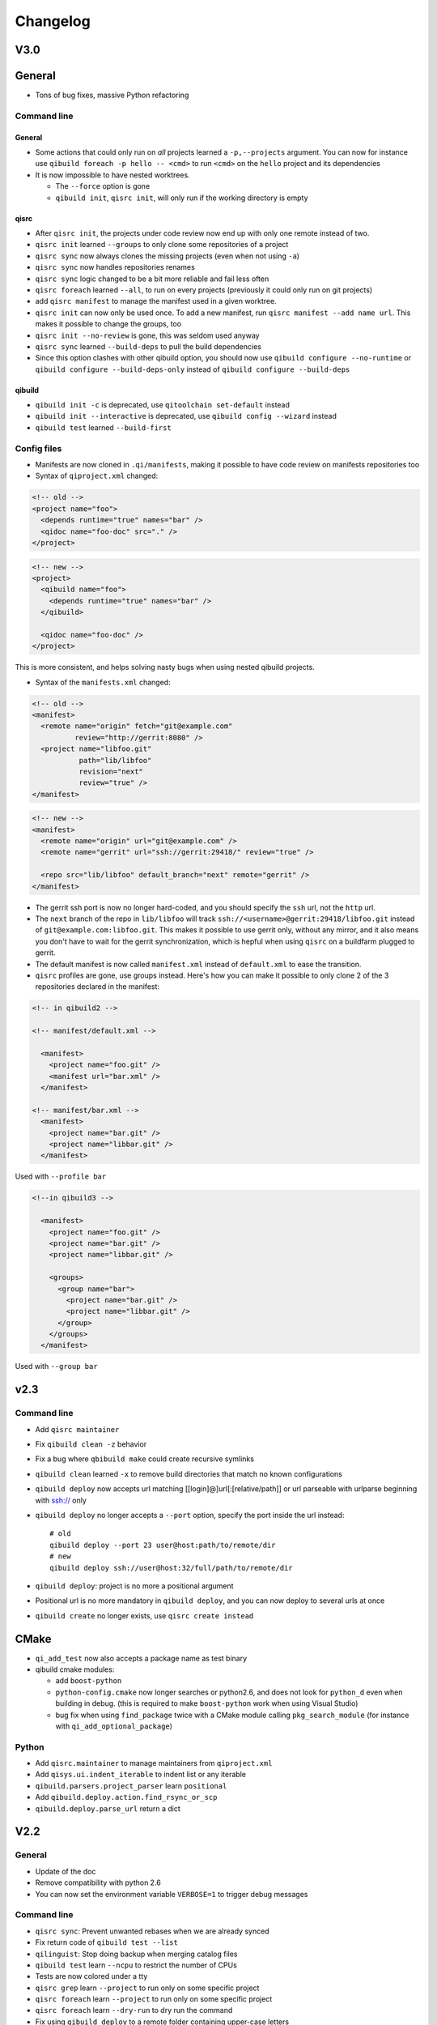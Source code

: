 .. _qibuild-changelog:

Changelog
=========

V3.0
-----

General
-------

* Tons of bug fixes, massive Python refactoring

Command line
+++++++++++++

General
~~~~~~~

* Some actions that could only run on *all* projects learned a ``-p,--projects``
  argument. You can now for instance use ``qibuild foreach -p hello -- <cmd>``
  to run ``<cmd>`` on the ``hello`` project and its dependencies

* It is now impossible to have nested worktrees.

  * The ``--force`` option is gone
  * ``qibuild init``, ``qisrc init``, will only run if the working
    directory is empty

qisrc
~~~~~

* After ``qisrc init``, the projects under code review now
  end up with only one remote instead of two.
* ``qisrc init`` learned ``--groups`` to only clone some repositories
  of a project
* ``qisrc sync`` now always clones the missing projects (even when not using
  ``-a``)
* ``qisrc sync`` now handles repositories renames
* ``qisrc sync`` logic changed to be a bit more reliable and fail less often
* ``qisrc foreach`` learned ``--all``, to run on every projects (previously
  it could only run on git projects)
* add ``qisrc manifest`` to manage the manifest used in a given worktree.
* ``qisrc init`` can now only be used once. To add a new manifest, run
  ``qisrc manifest --add name url``. This makes it possible to change the groups,
  too
* ``qisrc init --no-review`` is gone, this was seldom used anyway
* ``qisrc sync`` learned ``--build-deps``  to pull the build dependencies
* Since this option clashes with other qibuild option, you should now use
  ``qibuild configure --no-runtime`` or ``qibuild configure --build-deps-only``
  instead of ``qibuild configure --build-deps``

qibuild
~~~~~~~

* ``qibuild init -c`` is deprecated, use ``qitoolchain set-default`` instead
* ``qibuild init --interactive`` is deprecated, use ``qibuild config --wizard`` instead
* ``qibuild test`` learned ``--build-first``


Config files
++++++++++++

* Manifests are now cloned in ``.qi/manifests``, making it possible to
  have code review on manifests repositories too
* Syntax of ``qiproject.xml`` changed:

.. code-block:: xml

    <!-- old -->
    <project name="foo">
      <depends runtime="true" names="bar" />
      <qidoc name="foo-doc" src="." />
    </project>

.. code-block:: xml

    <!-- new -->
    <project>
      <qibuild name="foo">
        <depends runtime="true" names="bar" />
      </qibuild>

      <qidoc name="foo-doc" />
    </project>

This is more consistent, and helps solving nasty bugs when using nested
qibuild projects.

* Syntax of the ``manifests.xml`` changed:

.. code-block:: xml

    <!-- old -->
    <manifest>
      <remote name="origin" fetch="git@example.com"
              review="http://gerrit:8080" />
      <project name="libfoo.git"
               path="lib/libfoo"
               revision="next"
               review="true" />
    </manifest>

.. code-block:: xml

    <!-- new -->
    <manifest>
      <remote name="origin" url="git@example.com" />
      <remote name="gerrit" url="ssh://gerrit:29418/" review="true" />

      <repo src="lib/libfoo" default_branch="next" remote="gerrit" />
    </manifest>

* The gerrit ssh port is now no longer hard-coded, and you
  should specify the ``ssh`` url, not the ``http`` url.
* The ``next`` branch of the repo in ``lib/libfoo``
  will track ``ssh://<username>@gerrit:29418/libfoo.git`` instead of
  ``git@example.com:libfoo.git``. This makes it possible to use gerrit only,
  without any mirror, and it also means you don't have to wait for the
  gerrit synchronization, which is hepful when using ``qisrc`` on a
  buildfarm plugged to gerrit.
* The default manifest is now called ``manifest.xml`` instead of ``default.xml`` to
  ease the transition.

* ``qisrc`` profiles are gone, use groups instead. Here's how you can make
  it possible to only clone 2 of the 3 repositories declared in the manifest:

.. code-block:: xml

  <!-- in qibuild2 -->

  <!-- manifest/default.xml -->

    <manifest>
      <project name="foo.git" />
      <manifest url="bar.xml" />
    </manifest>

  <!-- manifest/bar.xml -->
    <manifest>
      <project name="bar.git" />
      <project name="libbar.git" />
    </manifest>

Used with ``--profile bar``


.. code-block:: xml

  <!--in qibuild3 -->

    <manifest>
      <project name="foo.git" />
      <project name="bar.git" />
      <project name="libbar.git" />

      <groups>
        <group name="bar">
          <project name="bar.git" />
          <project name="libbar.git" />
        </group>
      </groups>
    </manifest>

Used with ``--group bar``


v2.3
----

Command line
++++++++++++

* Add ``qisrc maintainer``
* Fix ``qibuild clean -z`` behavior
* Fix a bug where ``qbibuild make`` could create recursive symlinks
* ``qibuild clean`` learned ``-x`` to remove build directories that match no known configurations
* ``qibuild deploy`` now accepts url matching [[login]@]url[:[relative/path]] or url parseable with urlparse beginning with ssh:// only
* ``qibuild deploy`` no longer accepts a ``--port`` option, specify the port
  inside the url instead::

    # old
    qibuild deploy --port 23 user@host:path/to/remote/dir
    # new
    qibuild deploy ssh://user@host:32/full/path/to/remote/dir

* ``qibuild deploy``: project is no more a positional argument
* Positional url is no more mandatory in ``qibuild deploy``, and you
  can now deploy to several urls at once
* ``qibuild create`` no longer exists, use ``qisrc create instead``

CMake
-----

* ``qi_add_test`` now also accepts a package name as test binary
* qibuild cmake modules:

  * add ``boost-python``
  * ``python-config.cmake`` now longer searches or python2.6, and does not
    look for ``python_d`` even when building in debug. (this is required
    to make ``boost-python`` work when using Visual Studio)
  * bug fix when using ``find_package`` twice with a CMake module calling
    ``pkg_search_module`` (for instance with ``qi_add_optional_package``)


Python
++++++

* Add ``qisrc.maintainer`` to manage maintainers from ``qiproject.xml``
* Add ``qisys.ui.indent_iterable`` to indent list or any iterable
* ``qibuild.parsers.project_parser`` learn ``positional``
* Add ``qibuild.deploy.action.find_rsync_or_scp``
* ``qibuild.deploy.parse_url`` return a dict

V2.2
----

General
+++++++

* Update of the doc
* Remove compatibility with python 2.6
* You can now set the environment variable ``VERBOSE=1`` to trigger debug
  messages

Command line
++++++++++++

* ``qisrc sync``: Prevent unwanted rebases when we are already synced
* Fix return code of ``qibuild test --list``
* ``qilinguist``: Stop doing backup when merging catalog files
* ``qibuild test`` learn ``--ncpu`` to restrict the number of CPUs
* Tests are now colored under a tty
* ``qisrc grep`` learn ``--project`` to run only on some specific project
* ``qisrc foreach`` learn ``--project`` to run only on some specific project
* ``qisrc foreach`` learn ``--dry-run`` to dry run the command
* Fix using ``qibuild deploy`` to a remote folder containing upper-case letters

CMake
+++++

* Keep ``CMAKE_FIND_ROOT_PATH`` clean during incremental builds
* Fix using :cmake:function:`qi_add_optional_package` with a file defining some macros
* ``boost``: support 1.53, adapt ``boost_flib`` for libraries being only headers
* Fix perf tests with VisualStudio
* ``qi_create_gtest`` now only works with Aldebaran's fork of gtest
* ``qi_generate_src`` can now generate several files with one command

Python
++++++

* Move ``qixml`` to ``qisys``
* ``XMLParser`` now take a ``target``
* ``qitoolchain`` now update toolchain instead of deleting and create

V2.1
----

Command line
++++++++++++

* Add ``qilinguist``.
* ``qisrc reset`` learn ``--fetch``  and ``--no-fetch``.
* ``qisrc snapshot`` learn ``--fetch``, ``--no-fetch`` and ``--tag``.
* ``qisrc list`` learn ``--with-path``.
* ``qisrc grep`` learned ``-path``.
* ``qisrc clean`` learned ``-z`` to clean build dir through toolchains and profiles.
* ``qibuild test``: learned ``--ncpu`` to restrict the number of CPUs a test can use using taskset if available

CMake
+++++

* Added :cmake:function:`qi_state_dir`

Python
++++++

* Add ``qisrc.sync.get_toplevel_git_projects`` to ignore submodules
  in a project list.
* Add functions for handle build projects in qibuild and remove them from
  ``qisys.worktree``.

  * ``qibuild.project.is_buildable``.
  * ``qibuild.project.build_projects``.

* Add functions for handle git projects from ``qisys.worktree`` to
  ``qisrc.git``.

  * ``qisrc.git.is_git``.
  * ``qisrc.git.get_git_projects``.

* ``qibuild.parsers.build_parser`` has been split.

  * ``qisrc.parsers.build_type_parser`` is for know the type of build
    and so the name of the build directory.
  * ``qisrc.parsers.build_parser`` extend the previous one and add
    option for build projects (as ``-j``).

* Remove ``qibuild.archive`` use ``qisys.archive`` instead.
* Add ``qibuild.toc.get_build_folder_name`` to get the name of a build
  directory from some informations.
* Add ``qibuild.toc.Toc.get_build_folder_name`` to get the name of
  the build directory from a toc.
* Remove ``qibuild.toc.set_build_folder_name`` and
  ``qibuild.toc.Toc.build_folder_name``
* Add ``qibuild.toc.has_project``.

V2.0
----

Command line
++++++++++++

* ``qibuild make``: add ``--coverity`` option to build with cov-analisys.
* ``qibuild clean``: syntax closer to other commands, cleans deep by default and
   respects ``--config`` ``--single`` and [project] options
* Nicer output for all commands.
* ``qibuild configure``: add a ``--summarize-options`` argument to
   print a summary of the build options at the end of the configuration
* ``qibuild configure``: add  ``--trace-cmake`` to trace CMake function calls
* ``qibuild make`` get rid of confusing and useless "--target" option
* Added a lot of short options ("-n" for "--dry-run", "-f" for "--force")
* ``qibuild init``: add a ``--config`` argument to set the default config used by
  the worktree
* ``qibuild``: improve argument parsing.

  * Do not configure everything when running ``qibuild configure`` from an unknown subdirectory
  * Automatically add projects to the worktree when running ``qibuild configure`` for a project
    not yet added to the worktree
  * qibuild commands now accepts both project names and project paths

* ``qibuild``: change dependency resolution

  * Now take both build dependencies and runtime dependencies into account by default.
    Use ``--build-deps`` to get only the build dependencies.

* ``qidoc`` by-pass sphinx-build bug on mac
* ``qidoc`` make it work on archlinux  (using sphinx-build2 by default)
* Added ``qidoc open`` to view generated documentation in a web browser
* Added ``qidoc list`` list the known documentation projects in a worktree
* ``qitoolchain list`` better error message when there is no toolchain
* ``qidoc build`` improve argument parsing, smarter when no argument is given,
  can build a doc project by passing its name
* Added ``qisrc remove``
* Added ``qisrc list`` list the projects paths of a worktree
* Added ``qisrc grep`` to grep on every project of a worktree
* Added ``qicd`` (inspired by ``roscd``)
* ``qisrc init`` can now be used with a git url (git@foo:manifest.git) (ala repo)
* ``qisrc init`` : add ``-p,  --profile`` option to choose from several profiles  (different xml files in the git url)
* ``qisrc init`` : add ``-b, --branch`` option to choose a branch in the manifest url
* ``qisrc status`` : now also display a message when the current branch is ahead or behind the remote branch
* Added ``qisrc sync``

  * configure local and remote branches
  * automatically setup code review
  * automatically synchronize git submodules

* Added ``qisrc push`` : upload changes to code review
* Added ``qibuild deploy``, to deploy code to a remote device
* ``qibuild test``: learned ``--slow``
* ``qibuild test``: learned ``-n, --dry-run`` to  just list the test names
* ``qibuild test``: learned ``--perf`` to run performance tests
* ``qibuild test``: ``--test-name`` has been removed, use ``-k PATTERN``
* Removed ``qisrc fetch``, use ``qisrc init`` instead
* Removed ``qisrc pull``, use ``qisrc sync`` instead
* Added ``qitoolchain convert-package``, to turn a binary package into a qiBuild package
* Added ``qitoolchain convert-package``, to turn a binary package or  package
  directory into a qiBuild package
* ``qitoolchain import-package`` learned ``--batch``
* ``qitoolchain import-package`` learned to import package directory
* ``qibuild make`` learned ``--verbose-make``
* ``qisrc`` learned ``reset``
* ``qisrc`` learned ``snapshot``

CMake
++++++

* Added :cmake:function:`qi_generate_src`,  :cmake:function:`qi_generate_header`
* Added :cmake:function:`qi_swig_wrap_java`
* Added :cmake:function:`qi_install_python`
* Added :cmake:function:`qi_stage_dir`, to find files from source directories
* Added :cmake:function:`qi_create_perf_test`
* :cmake:function:`qi_create_gtest` and :cmake:function:`qi_create_test` learned
  the ``SLOW`` keyword so that tests are not run by default.
* :cmake:function:`qi_use_lib` learned the ``ASSUME_SYSTEM_INCLUDE`` flag
  to use ``-isystem`` on the dependencies
* :cmake:function:`qi_create_config_h` learned to use ``configure_file`` flags
  such as ``@ONLY``
* :cmake:function:`qi_install_conf` learned to install configuration files in a
  SYSCONDIR outside the CMAKE_INSTALL_PREFIX subtree.

  .. code-block:: console

    $ qibuild configure foo
    $ qibuild install foo --prefix=/usr /tmp/without_sysconfdir
    $ tree /tmp/without_sysconfdir
    /tmp/without_sysconfdir/
        usr/
            etc/
                foo.conf
            lib/
                libfoo.so

    $ qibuild configure foo -D SYSCONFDIR=/etc
    $ qibuild install foo --prefix=/usr /tmp/with_sysconfdir
    $ tree /tmp/with_sysconfdir
    /tmp/with_sysconfdir/
        etc/
            foo.conf
        usr/
            lib/
                libfoo.so

* :cmake:function:`qi_swig_wrap_python` learned to install python modules in the
  standard location
* qibuild cmake modules:

  * Added ``hdf5``, ``openssl``, ``libevent_openssl``,
    ``qt_qtdbus``, ``qt_qttest``, ``boost_unit_test_framework``,
    ``boost_test_exec_monitor``, ``boost_timer``, ``boost_chrono``,
    ``rrd``, ``rrd_th``, ``jsoncpp``, ``zbar``
  * Renamed dbus into dbus-1, and dbus-glib into dbus-glib-1
  * ``qi_use_lib(OPENGL)`` now uses upstream's ``FindOpenGL.cmake``
  * ogre-tools: Allow to use more than one plugin.
* :cmake:function:`qi_add_test` can now handle test script as target instead of binary.

Python
+++++++

* Added ``qisrc.sync`` for synchronizing a worktree with a manifest
* Added ``qisrc.review`` for configuring a project to use gerrit
* Added ``qibuild.deploy`` to handle deploying code to a remote target
* Added ``qibuild.gdb`` to allow stripping debug symbols out of the libraries
* Added ``qibuild.ui`` for tools to interact with the user
* Added ``qixml`` to help XML parsing, get rid of ``lxml`` dependency
* Added ``qisrc.git.get_repo_root``
* Added ``qisrc.git.is_submodule``
* Renamed `qisrc.worktree.worktree_open` to ``qisrc.worktree.open_worktree``
* Renamed ``qibuild.worktree`` to ``qisrc.worktree``
* ``qibuild.config.QiBuildConfig.read``: learned ``create_if_missing`` option
* ``install-qibuild.sh`` now installs ``qibuild`` scripts in ``~/.local/bin``
* ``qisrc.git.Git.call`` fix using ``quiet=True`` with ``raises=False``
* ``qisrc.git.Git.get_current_branch`` : return None when in 'detached HEAD' state
* ``qibuild.command.call`` learned ``quiet`` option
* Usage of ``qibuild.log`` and ``logging.py`` has been deprecated, use ``qibuild.ui`` instead
* ``toc.test_project`` has been removed, use ``qibuild.ctest`` instead
* ``toc.resolve_deps`` has been removed, use ``qibuild.cmdparse.deps_from_args`` instead
* ``qisrc.git.get_current_branch`` : return None when in 'detached HEAD' state
* Add ``qixml`` to help XML parsing, get rid of ``lxml`` dependency
* ``qibuild.command.call`` add ``quiet`` option
* Remove usage of ``qibuild.log`` and ``logging.py`` to display nice colorized messages
  to the console, use ``qibuild.ui`` module.
* Refactoring of the whole module ``qibuild.archive``:

  * Non-compatible APIs
  * Removed APIs:

    * ``qibuild.archive.extracted_name``
    * ``qibuild.archive.archive_name``
    * ``qibuild.archive.extract_tar``: use ``qibuild.archive.extract`` instead
    * ``qibuild.archive.extract_zip``: use ``qibuild.archive.extract`` instead
    * ``qibuild.archive.zip``: use ``qibuild.archive.compress`` instead
    * ``qibuild.archive.zip_unix``: use ``qibuild.archive.compress`` instead
    * ``qibuild.archive.zip_win``: use ``qibuild.archive.compress`` instead
  * New APIs:

    * ``qibuild.archive.compress``: include ``algo`` option, which is set
      to  ``zip`` when unspecified
    * ``qibuild.archive.guess_algo``: guessing the compression method
      from the archive extension

  * Updated APIs:

    * ``qibuild.archive.extract``:

      * support for the ``topdir`` option has been removed
      * add ``algo`` option, when unspecified ``algo`` is set to ``zip`` on all platform

* Added ``qibuild.cmake.modules`` to handle CMake module generation
* Renamed ``qibuild.cmdparse`` to ``qibuild.script``
* ``qibuild.cmdparse`` now centralize the parsing of qibuild actions arguments
   (guessing project from working directory and so on)

Misc
+++++

* Now using `tox <http://tox.readthedocs.org/en/latest/>`_ to run the tests on Jenkins,
  get rid of ``run_tests.py``
* Now using `py.test <http://pytest.org/latest/>`_ to write the automatic tests


1.14.1
------

Command line
++++++++++++

* fix using ``qitolchain`` with an ftp server configured with a
  "root directory" in ``.config/qi/qibuild.xml``

1.14
----

Command line
+++++++++++++

* Lots of bug fixes for XCode
* Do not force CMAKE_BUILD_TYPE to be all upper-case. Now CMAKE_BUILD_TYPE equals
  ("Debug" or "Release"). Note that the build folder name did not change
  (It's still `build-<config>-release` when using `qibuild configure --release`)
* Do not fail if default config is non existent
* qitolchain: now can set cmake generator from the feed.
* qitolchain: preserve permissions when using `.zip` packages on linux and mac
* <echanism to copy dlls inside the build dir and create the symlinks
  at the end of the compilation is now done by the qibuild executable,
  and NOT from the CMakeList.
* ``qibuild help``: sort available actions by name
* ``qibuild test``: small bug fix for ``--test-name``
* ``qibuild config --wizard``: fix unsetting build dir or sdk dir
* ``qibuild config --wizard:``: fix generator discovery for cmake 2.8.6 under windows
* ``qibuild configure``: nicer error message when cmake segfaults
* ``qibuild configure``: learned ``--debug-trycompile`` option
* ``qibuild package`` : learned ``--include-deps`` option
* ``qidoc``: fix for archlinux
* ``qibuild configure``: learned use ``-c system`` where ther is a default config
  in ther current worktree but user still wants to use no toolchain.
* Added ``qitoolchain import-package`` to import binary packages into a
  cross-toolchain.

CMake
+++++

* Added :cmake:function:`qi_sanitize_compile_flags`
* :cmake:function:`qi_use_lib` Now sorts and remove duplicates of include dirs
* :cmake:function:`qi_stage_lib`: learned ``CUSTOM_CODE`` keyword
* :cmake:function:`qi_stage_bin` is now implemented
* :cmake:function:`qi_stage_header_only_lib` using ``DEPENDS`` did not work
* :cmake:function:`qi_stage_lib`: changed the way ``STAGED_NAME`` works.
* :cmake:function:`qi_use_lib`: optimized dependency handling

* ``swig/python``: keep number of include dirs reasonable
* ``target`` get rid of 'STAGE' args for ``qi_create_*`` functions
* ``install``: support for macosx bundles

* qibuild cmake modules:

  * added qtopengl, qtmultimedia, qt_phonon, eigen3, iphlpapi
  * now using upstream ``FindQt4.cmake`` to find `qt` when `qmake` is in PATH.
  * now using using ``FindBoost.cmake``
  * zeromq:   add dependency on RT for linux
  * libevent: add dependency on RT for linux

Python
++++++

* add ``qibuild.sh.change_cwd``
* add ``qibuild.sh.is_executable_binary``
* ``qisrc.git`` : rewrite
* ``qibuild.cmdparse.run_action`` : allow adding ``--quiet-commands``
* add ``qitoolchain.binary_package`` : provide functions to open binary
  packages
* add ``qitoolchain.binary_package.core`` : abstract class for binary
  package provided by standard Linux distribution
* add ``qitoolchain.binary_package.gentoo`` : binary package class for
  *Gentoo* package (does not depends on *portage*)
* add ``qitoolchain.binary_package.gentoo_portage`` : binary package
  class for *Gentoo* package taking benefit from *portage*
* ``qibuild.archive.extract`` , :py:func: `qibuild.archive.extract_zip` ,
  ``qibuild.archive.extract_tar`` : add ``quiet`` keyword argument
  allowing non-verbose extraction
* ``qibuild.archive.extract_tar`` : fix archive name guessing
* ``qibuild.interact`` : add ``get_editor`` function

Misc
++++

* lots of documentation updates


1.12.1
------

Command line
++++++++++++

* qitoolchain: add support for password-protected HTTP and FTP feed URLS.
* Added ``qitoolchain clean-cache`` to clean toolchains cache
* Added ``qidoc`` executable (work in progress)
* Added ``qibuild find PACKAGE`` to display CMake variables relate to the package (work in progress)
* Added ``qibuild config --wizard`` to configure both global and local settings
* ``qibuild package``: always build in debug and in release on windows
* ``qisrc pull``: fix return code on error (#6343)
* ``qibuild config --edit`` : do not mess with stdin
* ``qibuild init --interactive`` now calls ``qibuild config --wizard``
* ``qibuild install``: force calling of 'make preinstall'
* ``qitoolchain update``: update every toolchain by default
* ``qibuild test``: use a custom CTest implementation instead of using
  the ``ctest`` executable. (Makes continuous integration much easier)
* ``qibuild package``: clean command-line API
* ``qibuild convert``: add ``--no-cmake`` argument
* ``qibuild convert``: do not add ``include(qibuild.cmake)`` if it is already here
* ``qisrc pull`` now call ``qisrc fetch`` first (#204)
* ``qitoolchain create``: prevent user to create bad toolchain names

CMake
+++++

* Better way of finding qibuild cmake framework, using ``find_package(qibuild)``
  instead of ``include(qibuild.cmake)``
* :cmake:function:`qi_create_gtest`: prefer using a qibuild port of gtest
* :cmake:function:`qi_create_gtest`: disable the target when gtest is not found
* :cmake:function:`qi_create_gtest`: always add GTEST dependency
* :cmake:function:`qi_stage_lib`, :cmake:function:`qi_use_lib` better handling when first arg is not
  a target
* :cmake:function:`qi_create_lib` did not honor NO_INSTALL argument
* ``qi_install_*`` functions no longer recurse through directories by default,
  use ``qi_install_*(... RECURSE)``
* Added :cmake:function:`qi_create_test` function, simpler to use than :cmake:function:`qi_add_test`
* Added new qibuild cmake modules:

  * lttng and its dependencies
  * opencv2
  * qtmobility, qtxmlpatterns, qt_qtscript, qtsvg
  * qxt-core, qtxt-newtork
  * pythonqt

Configuration files
+++++++++++++++++++

* Use XML configuration everywhere, conversion is done by qibuild on the fly
  for .qi/qibuild.cfg and <project>/qibuild.manifest
* Path in the configuration files are now **preprend** to the
  OS environment variables instead of being appended.
* Added a small tool to convert to new XML config (tools/convert-config)

Python
++++++

* Remove deprecated warning message when using python 2.6.1 on Mac
* qibuild.archive: by-pass python2.6 bugs
* qibuild.archive.zip_win: actually compress the archive
* qibuild.sh.to_native_path: follow symlinks
* qibuild.sh.rm : use rmtree from gclient
* qibuild.worktree: do not go through nested qi worktrees
* qibuild.command: use NotInPath in qibuild.call
* qibuild.toc.get_sdk_dirs: fix generation of dependencies.cmake in
  some corner cases
* qibuild.Project: add a nice __repr__ method
* qibuild does not crashes when an exception is raised which contains '%' (#6205)

Misc:
+++++

* Cleanup installation of qibuild itself with cmake
* tests: rewrite python/run_test.py using nose
* Makefile: allow usage of PYTHON environment variable
* python/bin/qibuild script is usable as-is
* Lots of documentation updates


1.12
-----

First public release
